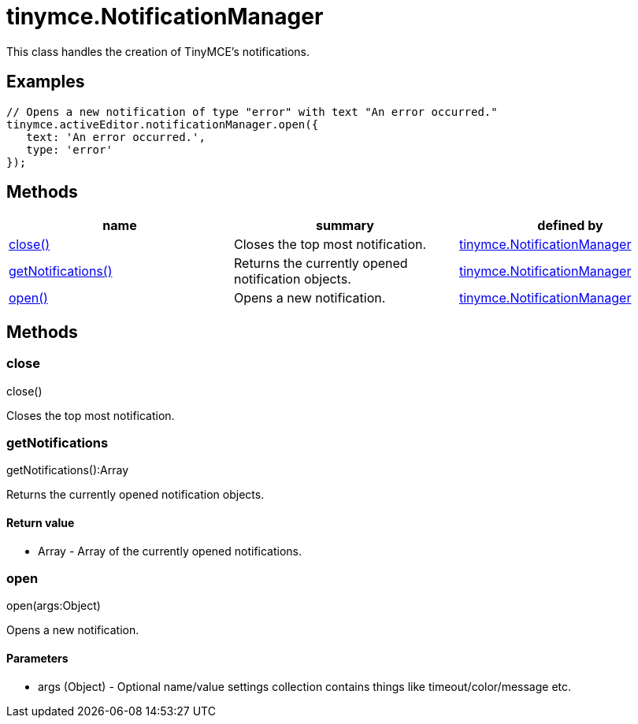 = tinymce.NotificationManager

This class handles the creation of TinyMCE's notifications.

[[examples]]
== Examples

[source,prettyprint]
----
// Opens a new notification of type "error" with text "An error occurred."
tinymce.activeEditor.notificationManager.open({
   text: 'An error occurred.',
   type: 'error'
});
----

[[methods]]
== Methods

[cols=",,",options="header",]
|===
|name |summary |defined by
|link:#close[close()] |Closes the top most notification. |link:/docs-4x/api/tinymce/tinymce.notificationmanager[tinymce.NotificationManager]
|link:#getnotifications[getNotifications()] |Returns the currently opened notification objects. |link:/docs-4x/api/tinymce/tinymce.notificationmanager[tinymce.NotificationManager]
|link:#open[open()] |Opens a new notification. |link:/docs-4x/api/tinymce/tinymce.notificationmanager[tinymce.NotificationManager]
|===

== Methods

[[close]]
=== close

close()

Closes the top most notification.

[[getnotifications]]
=== getNotifications

getNotifications():Array

Returns the currently opened notification objects.

[[return-value]]
==== Return value 
anchor:returnvalue[historical anchor]

* [.return-type]#Array# - Array of the currently opened notifications.

[[open]]
=== open

open(args:Object)

Opens a new notification.

[[parameters]]
==== Parameters

* [.param-name]#args# [.param-type]#(Object)# - Optional name/value settings collection contains things like timeout/color/message etc.
